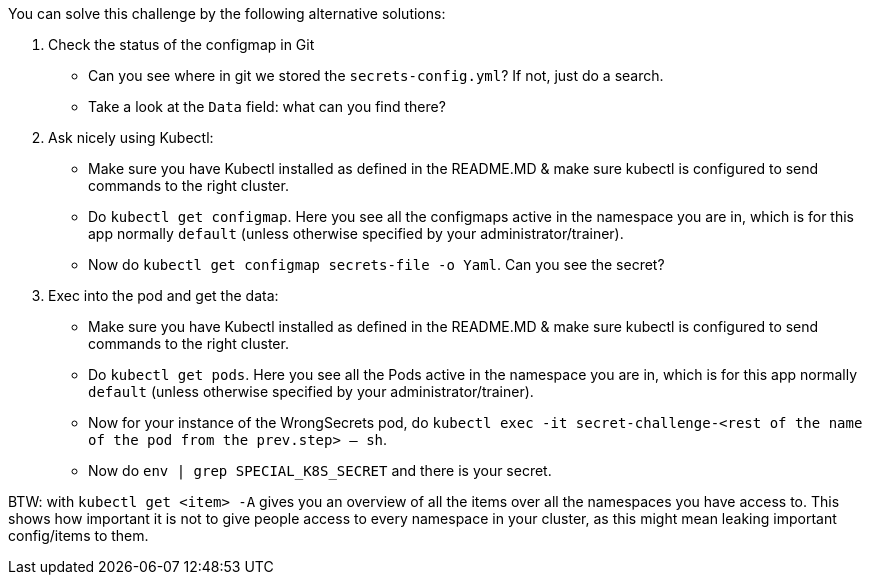 You can solve this challenge by the following alternative solutions:

1. Check the status of the configmap in Git
- Can you see where in git we stored the `secrets-config.yml`? If not, just do a search.
- Take a look at the `Data` field: what can you find there?

2. Ask nicely using Kubectl:
- Make sure you have Kubectl installed as defined in the README.MD & make sure kubectl is configured to send commands to the right cluster.
- Do `kubectl get configmap`. Here you see all the configmaps active in the namespace you are in, which is for this app normally `default` (unless otherwise specified by your administrator/trainer).
- Now do `kubectl get configmap secrets-file -o Yaml`. Can you see the secret?

3. Exec into the pod and get the data:
- Make sure you have Kubectl installed as defined in the README.MD & make sure kubectl is configured to send commands to the right cluster.
- Do `kubectl get pods`. Here you see all the Pods active in the namespace you are in, which is for this app normally `default` (unless otherwise specified by your administrator/trainer).
- Now for your instance of the WrongSecrets pod, do `kubectl exec -it secret-challenge-<rest of the name of the pod from the prev.step> -- sh`.
- Now do `env | grep SPECIAL_K8S_SECRET` and there is your secret.


BTW: with `kubectl get <item> -A` gives you an overview of all the items over all the namespaces you have access to. This shows how important it is not to give people access to every namespace in your cluster, as this might mean leaking important config/items to them.
